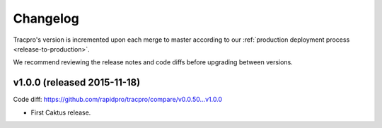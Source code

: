 Changelog
=========

Tracpro's version is incremented upon each merge to master according to our
:ref:`production deployment process <release-to-production>`.

We recommend reviewing the release notes and code diffs before upgrading
between versions.

v1.0.0 (released 2015-11-18)
----------------------------

Code diff: https://github.com/rapidpro/tracpro/compare/v0.0.50...v1.0.0

* First Caktus release.


.. _semantic versioning: http://semver.org/
